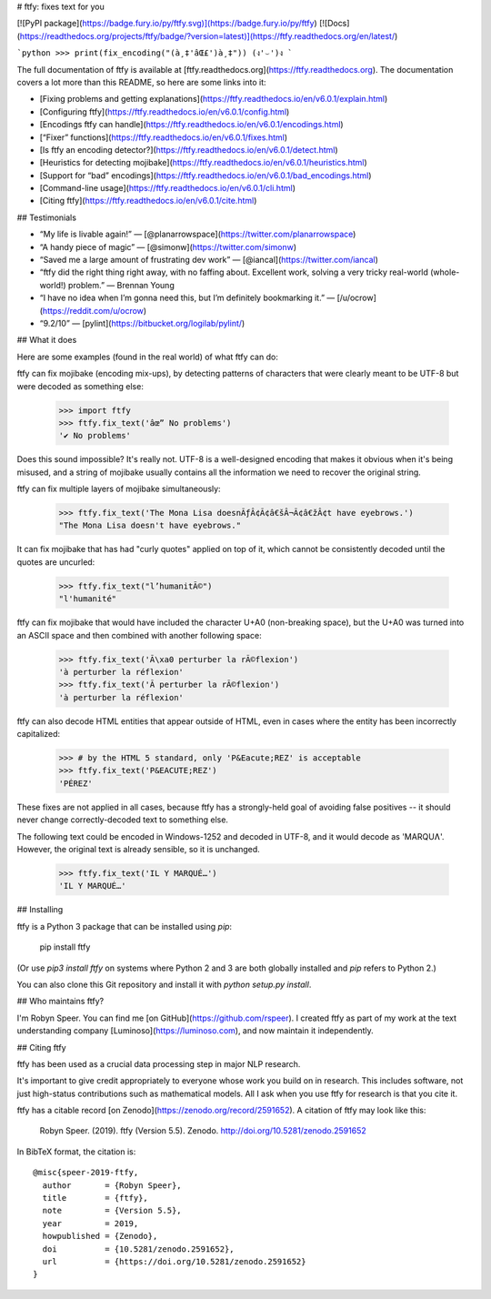 # ftfy: fixes text for you

[![PyPI package](https://badge.fury.io/py/ftfy.svg)](https://badge.fury.io/py/ftfy)
[![Docs](https://readthedocs.org/projects/ftfy/badge/?version=latest)](https://ftfy.readthedocs.org/en/latest/)

```python
>>> print(fix_encoding("(à¸‡'âŒ£')à¸‡"))
(ง'⌣')ง
```

The full documentation of ftfy is available at [ftfy.readthedocs.org](https://ftfy.readthedocs.org). The documentation covers a lot more than this README, so here are
some links into it:

- [Fixing problems and getting explanations](https://ftfy.readthedocs.io/en/v6.0.1/explain.html)
- [Configuring ftfy](https://ftfy.readthedocs.io/en/v6.0.1/config.html)
- [Encodings ftfy can handle](https://ftfy.readthedocs.io/en/v6.0.1/encodings.html)
- [“Fixer” functions](https://ftfy.readthedocs.io/en/v6.0.1/fixes.html)
- [Is ftfy an encoding detector?](https://ftfy.readthedocs.io/en/v6.0.1/detect.html)
- [Heuristics for detecting mojibake](https://ftfy.readthedocs.io/en/v6.0.1/heuristics.html)
- [Support for “bad” encodings](https://ftfy.readthedocs.io/en/v6.0.1/bad_encodings.html)
- [Command-line usage](https://ftfy.readthedocs.io/en/v6.0.1/cli.html)
- [Citing ftfy](https://ftfy.readthedocs.io/en/v6.0.1/cite.html)


## Testimonials

- “My life is livable again!”
  — [@planarrowspace](https://twitter.com/planarrowspace)
- “A handy piece of magic”
  — [@simonw](https://twitter.com/simonw)
- “Saved me a large amount of frustrating dev work”
  — [@iancal](https://twitter.com/iancal)
- “ftfy did the right thing right away, with no faffing about. Excellent work, solving a very tricky real-world (whole-world!) problem.”
  — Brennan Young
- “I have no idea when I’m gonna need this, but I’m definitely bookmarking it.”
  — [/u/ocrow](https://reddit.com/u/ocrow)
- “9.2/10”
  — [pylint](https://bitbucket.org/logilab/pylint/)

## What it does

Here are some examples (found in the real world) of what ftfy can do:

ftfy can fix mojibake (encoding mix-ups), by detecting patterns of characters that were clearly meant to be UTF-8 but were decoded as something else:

    >>> import ftfy
    >>> ftfy.fix_text('âœ” No problems')
    '✔ No problems'

Does this sound impossible? It's really not. UTF-8 is a well-designed encoding that makes it obvious when it's being misused, and a string of mojibake usually contains all the information we need to recover the original string.

ftfy can fix multiple layers of mojibake simultaneously:

    >>> ftfy.fix_text('The Mona Lisa doesnÃƒÂ¢Ã¢â€šÂ¬Ã¢â€žÂ¢t have eyebrows.')
    "The Mona Lisa doesn't have eyebrows."

It can fix mojibake that has had "curly quotes" applied on top of it, which cannot be consistently decoded until the quotes are uncurled:

    >>> ftfy.fix_text("l’humanitÃ©")
    "l'humanité"

ftfy can fix mojibake that would have included the character U+A0 (non-breaking space), but the U+A0 was turned into an ASCII space and then combined with another following space:

    >>> ftfy.fix_text('Ã\xa0 perturber la rÃ©flexion')
    'à perturber la réflexion'
    >>> ftfy.fix_text('Ã perturber la rÃ©flexion')
    'à perturber la réflexion'

ftfy can also decode HTML entities that appear outside of HTML, even in cases where the entity has been incorrectly capitalized:

    >>> # by the HTML 5 standard, only 'P&Eacute;REZ' is acceptable
    >>> ftfy.fix_text('P&EACUTE;REZ')
    'PÉREZ'

These fixes are not applied in all cases, because ftfy has a strongly-held goal of avoiding false positives -- it should never change correctly-decoded text to something else.

The following text could be encoded in Windows-1252 and decoded in UTF-8, and it would decode as 'MARQUɅ'. However, the original text is already sensible, so it is unchanged.

    >>> ftfy.fix_text('IL Y MARQUÉ…')
    'IL Y MARQUÉ…'


## Installing

ftfy is a Python 3 package that can be installed using `pip`:

    pip install ftfy

(Or use `pip3 install ftfy` on systems where Python 2 and 3 are both globally
installed and `pip` refers to Python 2.)

You can also clone this Git repository and install it with
`python setup.py install`.


## Who maintains ftfy?

I'm Robyn Speer. You can find me [on GitHub](https://github.com/rspeer).
I created ftfy as part of my work at the text understanding company
[Luminoso](https://luminoso.com), and now maintain it independently.


## Citing ftfy

ftfy has been used as a crucial data processing step in major NLP research.

It's important to give credit appropriately to everyone whose work you build on
in research. This includes software, not just high-status contributions such as
mathematical models. All I ask when you use ftfy for research is that you cite
it.

ftfy has a citable record [on Zenodo](https://zenodo.org/record/2591652).
A citation of ftfy may look like this:

    Robyn Speer. (2019). ftfy (Version 5.5). Zenodo.
    http://doi.org/10.5281/zenodo.2591652

In BibTeX format, the citation is::

    @misc{speer-2019-ftfy,
      author       = {Robyn Speer},
      title        = {ftfy},
      note         = {Version 5.5},
      year         = 2019,
      howpublished = {Zenodo},
      doi          = {10.5281/zenodo.2591652},
      url          = {https://doi.org/10.5281/zenodo.2591652}
    }



